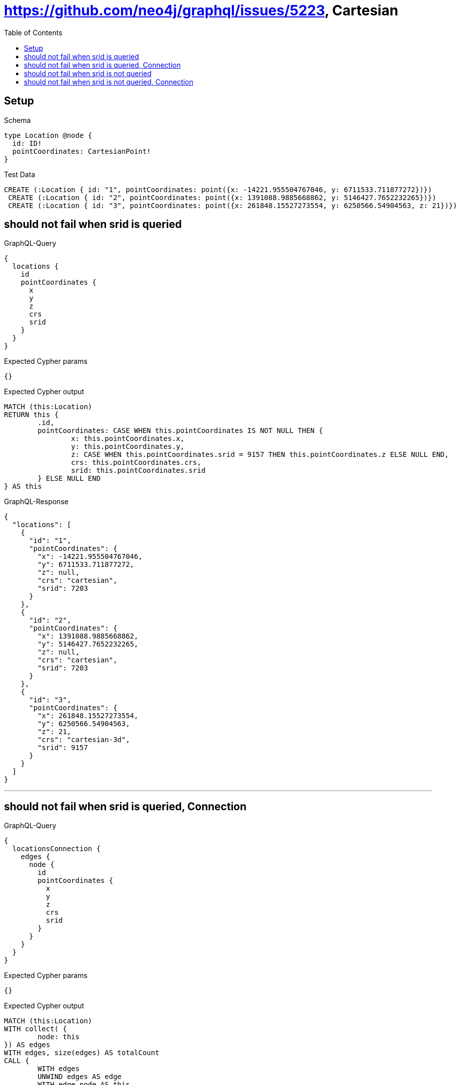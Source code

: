 :toc:
:toclevels: 42

= https://github.com/neo4j/graphql/issues/5223, Cartesian

== Setup

.Schema
[source,graphql,schema=true]
----
type Location @node {
  id: ID!
  pointCoordinates: CartesianPoint!
}
----

.Test Data
[source,cypher,test-data=true]
----
CREATE (:Location { id: "1", pointCoordinates: point({x: -14221.955504767046, y: 6711533.711877272})})
 CREATE (:Location { id: "2", pointCoordinates: point({x: 1391088.9885668862, y: 5146427.7652232265})})
 CREATE (:Location { id: "3", pointCoordinates: point({x: 261848.15527273554, y: 6250566.54904563, z: 21})})
----

== should not fail when srid is queried

.GraphQL-Query
[source,graphql]
----
{
  locations {
    id
    pointCoordinates {
      x
      y
      z
      crs
      srid
    }
  }
}
----

.Expected Cypher params
[source,json]
----
{}
----

.Expected Cypher output
[source,cypher]
----
MATCH (this:Location)
RETURN this {
	.id,
	pointCoordinates: CASE WHEN this.pointCoordinates IS NOT NULL THEN {
		x: this.pointCoordinates.x,
		y: this.pointCoordinates.y,
		z: CASE WHEN this.pointCoordinates.srid = 9157 THEN this.pointCoordinates.z ELSE NULL END,
		crs: this.pointCoordinates.crs,
		srid: this.pointCoordinates.srid
	} ELSE NULL END
} AS this
----

.GraphQL-Response
[source,json,response=true,ignore-order]
----
{
  "locations": [
    {
      "id": "1",
      "pointCoordinates": {
        "x": -14221.955504767046,
        "y": 6711533.711877272,
        "z": null,
        "crs": "cartesian",
        "srid": 7203
      }
    },
    {
      "id": "2",
      "pointCoordinates": {
        "x": 1391088.9885668862,
        "y": 5146427.7652232265,
        "z": null,
        "crs": "cartesian",
        "srid": 7203
      }
    },
    {
      "id": "3",
      "pointCoordinates": {
        "x": 261848.15527273554,
        "y": 6250566.54904563,
        "z": 21,
        "crs": "cartesian-3d",
        "srid": 9157
      }
    }
  ]
}
----

'''

== should not fail when srid is queried, Connection

.GraphQL-Query
[source,graphql]
----
{
  locationsConnection {
    edges {
      node {
        id
        pointCoordinates {
          x
          y
          z
          crs
          srid
        }
      }
    }
  }
}
----

.Expected Cypher params
[source,json]
----
{}
----

.Expected Cypher output
[source,cypher]
----
MATCH (this:Location)
WITH collect( {
	node: this
}) AS edges
WITH edges, size(edges) AS totalCount
CALL {
	WITH edges
	UNWIND edges AS edge
	WITH edge.node AS this
	RETURN collect( {
		node: {
			__typename: 'Location',
			id: this.id,
			pointCoordinates: CASE WHEN this.pointCoordinates IS NOT NULL THEN {
				x: this.pointCoordinates.x,
				y: this.pointCoordinates.y,
				z: CASE WHEN this.pointCoordinates.srid = 9157 THEN this.pointCoordinates.z ELSE NULL END,
				crs: this.pointCoordinates.crs,
				srid: this.pointCoordinates.srid
			} ELSE NULL END
		}
	}) AS edges0
}
RETURN {
	edges: edges0,
	totalCount: totalCount
} AS this
----

.GraphQL-Response
[source,json,response=true,ignore-order]
----
{
  "locationsConnection": {
    "edges": [
      {
        "node": {
          "id": "1",
          "pointCoordinates": {
            "x": -14221.955504767046,
            "y": 6711533.711877272,
            "z": null,
            "crs": "cartesian",
            "srid": 7203
          }
        }
      },
      {
        "node": {
          "id": "2",
          "pointCoordinates": {
            "x": 1391088.9885668862,
            "y": 5146427.7652232265,
            "z": null,
            "crs": "cartesian",
            "srid": 7203
          }
        }
      },
      {
        "node": {
          "id": "3",
          "pointCoordinates": {
            "x": 261848.15527273554,
            "y": 6250566.54904563,
            "z": 21,
            "crs": "cartesian-3d",
            "srid": 9157
          }
        }
      }
    ]
  }
}
----

'''

== should not fail when srid is not queried

.GraphQL-Query
[source,graphql]
----
{
  locations {
    id
    pointCoordinates {
      x
      y
      z
      crs
    }
  }
}
----

.Expected Cypher params
[source,json]
----
{}
----

.Expected Cypher output
[source,cypher]
----
MATCH (this:Location)
RETURN this {
	.id,
	pointCoordinates: CASE WHEN this.pointCoordinates IS NOT NULL THEN {
		x: this.pointCoordinates.x,
		y: this.pointCoordinates.y,
		z: CASE WHEN this.pointCoordinates.srid = 9157 THEN this.pointCoordinates.z ELSE NULL END,
		crs: this.pointCoordinates.crs
	} ELSE NULL END
} AS this
----

.GraphQL-Response
[source,json,response=true,ignore-order]
----
{
  "locations": [
    {
      "id": "1",
      "pointCoordinates": {
        "x": -14221.955504767046,
        "y": 6711533.711877272,
        "z": null,
        "crs": "cartesian"
      }
    },
    {
      "id": "2",
      "pointCoordinates": {
        "x": 1391088.9885668862,
        "y": 5146427.7652232265,
        "z": null,
        "crs": "cartesian"
      }
    },
    {
      "id": "3",
      "pointCoordinates": {
        "x": 261848.15527273554,
        "y": 6250566.54904563,
        "z": 21,
        "crs": "cartesian-3d"
      }
    }
  ]
}
----

'''

== should not fail when srid is not queried, Connection

.GraphQL-Query
[source,graphql]
----
{
  locationsConnection {
    edges {
      node {
        id
        pointCoordinates {
          x
          y
          z
          crs
        }
      }
    }
  }
}
----

.Expected Cypher params
[source,json]
----
{}
----

.Expected Cypher output
[source,cypher]
----
MATCH (this:Location)
WITH collect( {
	node: this
}) AS edges
WITH edges, size(edges) AS totalCount
CALL {
	WITH edges
	UNWIND edges AS edge
	WITH edge.node AS this
	RETURN collect( {
		node: {
			__typename: 'Location',
			id: this.id,
			pointCoordinates: CASE WHEN this.pointCoordinates IS NOT NULL THEN {
				x: this.pointCoordinates.x,
				y: this.pointCoordinates.y,
				z: CASE WHEN this.pointCoordinates.srid = 9157 THEN this.pointCoordinates.z ELSE NULL END,
				crs: this.pointCoordinates.crs
			} ELSE NULL END
		}
	}) AS edges0
}
RETURN {
	edges: edges0,
	totalCount: totalCount
} AS this
----

.GraphQL-Response
[source,json,response=true,ignore-order]
----
{
  "locationsConnection": {
    "edges": [
      {
        "node": {
          "id": "1",
          "pointCoordinates": {
            "x": -14221.955504767046,
            "y": 6711533.711877272,
            "z": null,
            "crs": "cartesian"
          }
        }
      },
      {
        "node": {
          "id": "2",
          "pointCoordinates": {
            "x": 1391088.9885668862,
            "y": 5146427.7652232265,
            "z": null,
            "crs": "cartesian"
          }
        }
      },
      {
        "node": {
          "id": "3",
          "pointCoordinates": {
            "x": 261848.15527273554,
            "y": 6250566.54904563,
            "z": 21,
            "crs": "cartesian-3d"
          }
        }
      }
    ]
  }
}
----

'''


